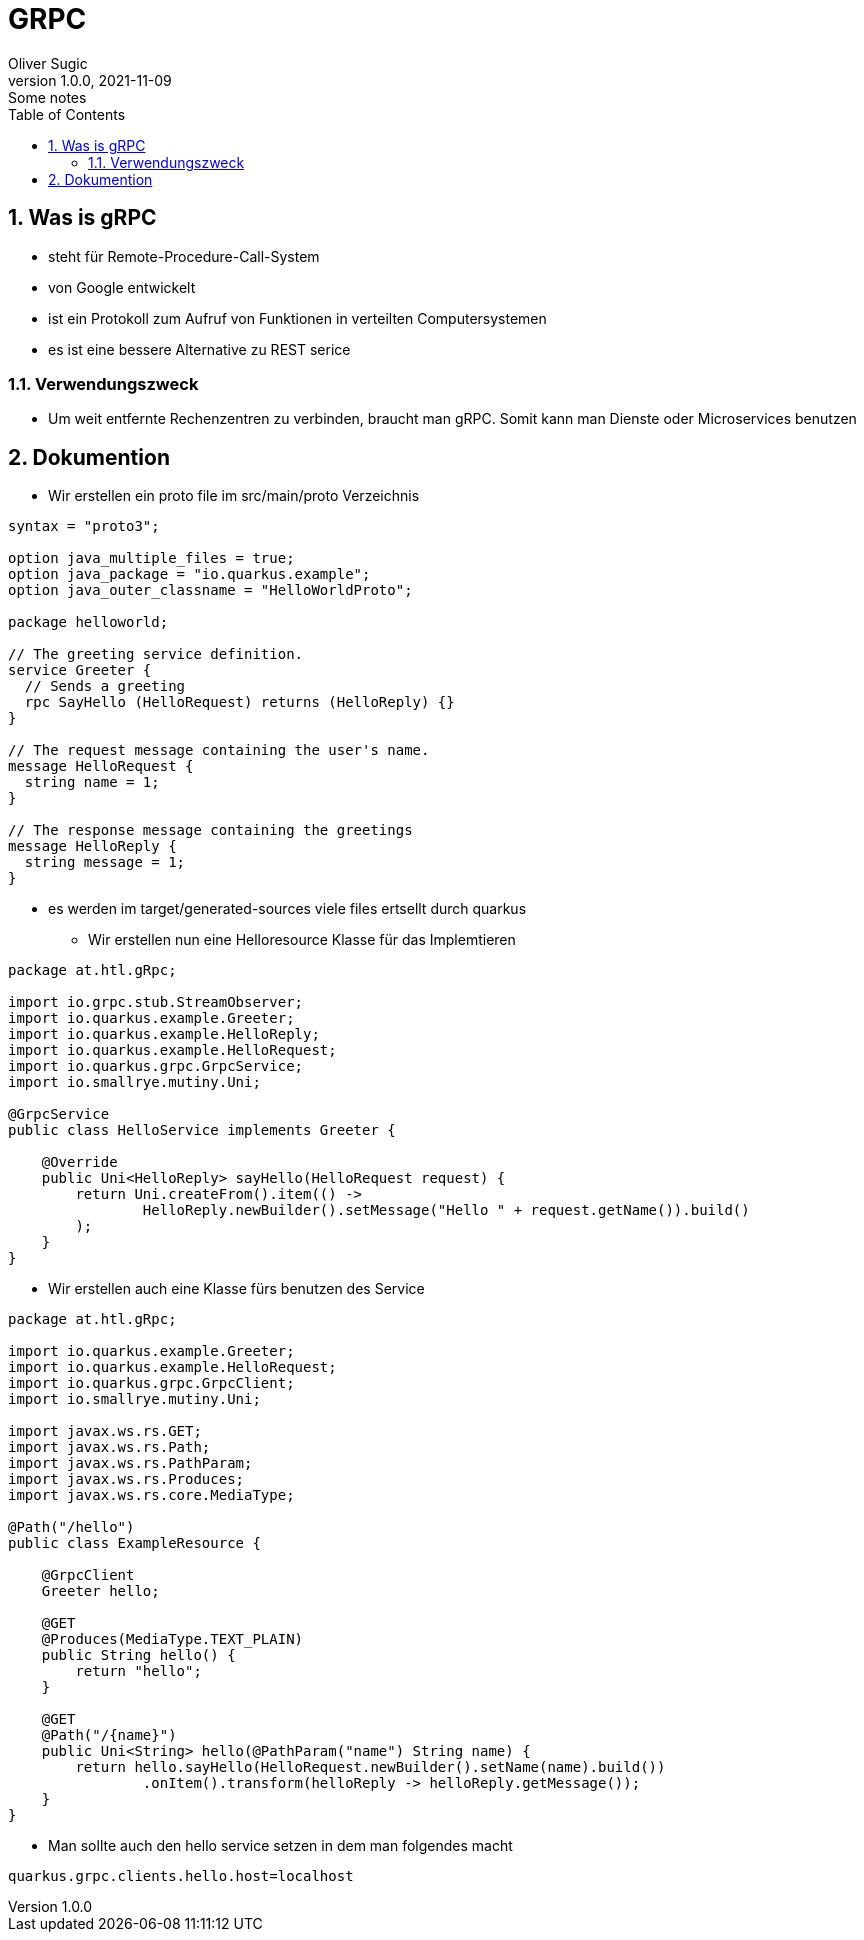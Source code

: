 = GRPC
Oliver Sugic
1.0.0, 2021-11-09: Some notes
ifndef::imagesdir[:imagesdir: images]
//:toc-placement!:  // prevents the generation of the doc at this position, so it can be printed afterwards
:sourcedir: ../src/main/java
:icons: font
:sectnums:    // Nummerierung der Überschriften / section numbering
:toc: left

//Need this blank line after ifdef, don't know why...
ifdef::backend-html5[]

// print the toc here (not at the default position)
//toc::[]

== Was is gRPC

* steht für Remote-Procedure-Call-System
* von Google entwickelt
* ist ein Protokoll zum Aufruf von Funktionen in verteilten Computersystemen
* es ist eine bessere Alternative zu REST serice

=== Verwendungszweck

* Um weit entfernte Rechenzentren zu verbinden, braucht man gRPC. Somit kann man Dienste oder Microservices benutzen

== Dokumention

* Wir erstellen ein proto file im src/main/proto Verzeichnis
[sourc,proto]
----
syntax = "proto3";

option java_multiple_files = true;
option java_package = "io.quarkus.example";
option java_outer_classname = "HelloWorldProto";

package helloworld;

// The greeting service definition.
service Greeter {
  // Sends a greeting
  rpc SayHello (HelloRequest) returns (HelloReply) {}
}

// The request message containing the user's name.
message HelloRequest {
  string name = 1;
}

// The response message containing the greetings
message HelloReply {
  string message = 1;
}
----
** es werden im target/generated-sources viele files ertsellt durch quarkus
* Wir erstellen nun eine Helloresource Klasse für das Implemtieren
[source,java]
----
package at.htl.gRpc;

import io.grpc.stub.StreamObserver;
import io.quarkus.example.Greeter;
import io.quarkus.example.HelloReply;
import io.quarkus.example.HelloRequest;
import io.quarkus.grpc.GrpcService;
import io.smallrye.mutiny.Uni;

@GrpcService
public class HelloService implements Greeter {

    @Override
    public Uni<HelloReply> sayHello(HelloRequest request) {
        return Uni.createFrom().item(() ->
                HelloReply.newBuilder().setMessage("Hello " + request.getName()).build()
        );
    }
}
----
* Wir erstellen auch eine Klasse fürs benutzen des Service

[source,java]
----
package at.htl.gRpc;

import io.quarkus.example.Greeter;
import io.quarkus.example.HelloRequest;
import io.quarkus.grpc.GrpcClient;
import io.smallrye.mutiny.Uni;

import javax.ws.rs.GET;
import javax.ws.rs.Path;
import javax.ws.rs.PathParam;
import javax.ws.rs.Produces;
import javax.ws.rs.core.MediaType;

@Path("/hello")
public class ExampleResource {

    @GrpcClient
    Greeter hello;

    @GET
    @Produces(MediaType.TEXT_PLAIN)
    public String hello() {
        return "hello";
    }

    @GET
    @Path("/{name}")
    public Uni<String> hello(@PathParam("name") String name) {
        return hello.sayHello(HelloRequest.newBuilder().setName(name).build())
                .onItem().transform(helloReply -> helloReply.getMessage());
    }
}
----
* Man sollte auch den hello service setzen  in dem man folgendes macht
[source,properties]
----
quarkus.grpc.clients.hello.host=localhost
----



